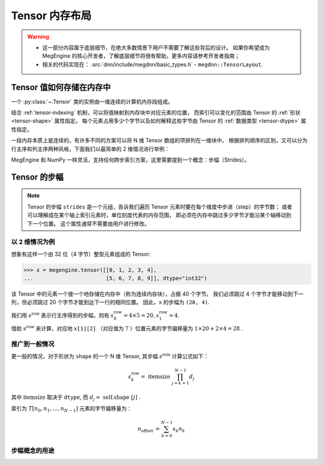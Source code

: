 .. _tensor-layout:

===============
Tensor 内存布局
===============
.. warning::

   * 这一部分内容属于底层细节，在绝大多数情景下用户不需要了解这些背后的设计。
     如果你希望成为 MegEngine 的核心开发者，了解底层细节将很有帮助，更多内容请参考开发者指南；
   * 相关的代码实现在： :src:`dnn/include/megdnn/basic_types.h` - ``megdnn::TensorLayout``.

.. seealso::

   NumPy 对 ndarray 内存布局的解释：
   `Internal memory layout of an ndarray
   <https://numpy.org/doc/stable/reference/arrays.ndarray.html#internal-memory-layout-of-an-ndarray>`_

Tensor 值如何存储在内存中
-------------------------

一个 :py:class:`~.Tensor` 类的实例由一维连续的计算机内存段组成。

结合 :ref:`tensor-indexing` 机制，可以将值映射到内存块中对应元素的位置，
而索引可以变化的范围由 Tensor 的 :ref:`形状 <tensor-shape>` 属性指定。
每个元素占用多少个字节以及如何解释这些字节由 Tensor 的 :ref:`数据类型 <tensor-dtype>` 属性指定。

一段内存本质上是连续的，有许多不同的方案可以将 N 维 Tensor 数组的项排列在一维块中。
根据排列顺序的区别，又可以分为行主序和列主序两种风格，下面我们以最简单的 2 维情况进行举例：

.. panels::
   :container: +full-width
   :card:

   .. image:: ../../../_static/images/Row_and_column_major_order.svg 

   上图分别使用行主序和列主序进行索引：

   * 其中 :math:`a_{11} \ldots a_{33}` 代表九个元素各自的值；
   * 偏移量和索引之间有着明显的关系。
   +++
   图片来自 `Row- and column-major order <https://en.wikipedia.org/wiki/Row-_and_column-major_order>`_
   ---
   这个 2 维 Tensor 中的元素实际上可以由一维连续的内存块分别进行映射：

   .. list-table::
      :header-rows: 1

      * - Offset 
        - Access
        - Value
      * - 0
        - a[0][0]
        - a11
      * - 1
        - a[0][1]
        - a12
      * - 2
        - a[0][2]
        - a13
      * - 3
        - a[1][0]
        - a21
      * - 4
        - a[1][1]
        - a22
      * - 5
        - a[1][2]
        - a23
      * - 6
        - a[2][0]
        - a31
      * - 7
        - a[2][1]
        - a32
      * - 8
        - a[2][2]
        - a33

   +++
   这里以 C 风格所用的行主序进行举例。

MegEngine 和 NumPy 一样灵活，支持任何跨步索引方案，这里需要提到一个概念：步幅（Strides）。

.. _tensor-strides:

Tensor 的步幅
-------------

.. seealso::

   NumPy 的 ndarray 具有 :py:attr:`~numpy.ndarray.strides` 属性（MegEngine 中也存在着这一概念，但没有提供接口）。

.. note::

   Tensor 的步幅 ``strides`` 是一个元组，告诉我们遍历 Tensor 元素时要在每个维度中步进（step）的字节数；
   或者可以理解成在某个轴上索引元素时，单位刻度代表的内存范围，
   即必须在内存中跳过多少字节才能沿某个轴移动到下一个位置。
   这个属性通常不需要由用户进行修改。

以 2 维情况为例
~~~~~~~~~~~~~~~

想象有这样一个由 32 位（4 字节）整型元素组成的 Tensor:

>>> x = megengine.tensor([[0, 1, 2, 3, 4],
...                       [5, 6, 7, 8, 9]], dtype="int32")

该 Tensor 中的元素一个接一个地存储在内存中（称为连续内存块），占据 40 个字节。
我们必须跳过 4 个字节才能移动到下一列，但必须跳过 20 个字节才能到达下一行的相同位置。
因此，``x`` 的步幅为 ``(20, 4)``.

我们用 :math:`s^{\text {row }}` 表示行主序得到的步幅，则有 :math:`s_0^{\text {row }} = 4 \times 5 = 20`, :math:`s_1^{\text {row }} = 4`.

借助 :math:`s^{\text {row }}` 来计算，对应地 ``x[1][2]`` （对应值为 :math:`7` ）位置元素的字节偏移量为 :math:`1 \times 20 + 2 \times 4 = 28` .

推广到一般情况
~~~~~~~~~~~~~~

更一般的情况，对于形状为 ``shape`` 的一个 N 维 Tensor, 其步幅 :math:`s^{\text {row }}` 计算公式如下：

.. math::

   s_{k}^{\text {row }}=\text { itemsize } \prod_{j=k+1}^{N-1} d_{j}

其中 :math:`\text {itemsize}` 取决于 ``dtype``, 而 :math:`d_{j}=\text { self.shape }[j]` .

索引为 :math:`T[n_0, n_1, \ldots , n_{N-1}]` 元素的字节偏移量为：

.. math::

    n_{\text {offset }}=\sum_{k=0}^{N-1} s_{k} n_{k}

步幅概念的用途
~~~~~~~~~~~~~~

.. seealso::

   对于一些改变形状的 Tensor 操作，我们可以通过修改步幅来避免实际进行内存的拷贝。


